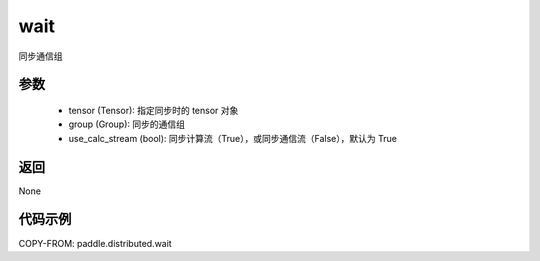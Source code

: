 .. _cn_api_distributed_wait:

wait
-------------------------------


.. py:function:: wait(tensor, group=None, use_calc_stream=True)


同步通信组

参数
:::::::::
    - tensor (Tensor): 指定同步时的 tensor 对象
    - group (Group): 同步的通信组
    - use_calc_stream (bool): 同步计算流（True），或同步通信流（False），默认为 True

返回
:::::::::
None

代码示例
:::::::::
.. code-block:: python
COPY-FROM: paddle.distributed.wait

